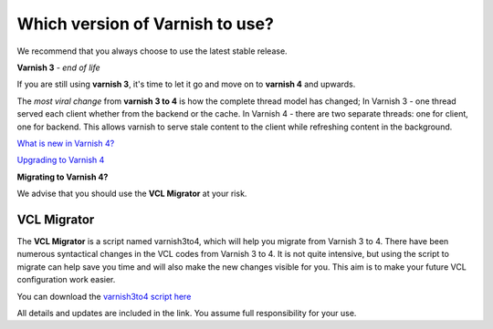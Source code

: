 
.. _varnish_versions:

Which version of Varnish to use?
================================

We recommend that you always choose to use the latest stable release.

**Varnish 3** - *end of life*

If you are still using **varnish 3**, it's time to let it go and move on to **varnish 4** and upwards.

The *most viral change* from **varnish 3 to 4** is how the complete thread model has changed;
In Varnish 3 - one thread served each client whether from the backend or the cache.
In Varnish 4 - there are two separate threads: one for client, one for backend.
This allows varnish to serve stale content to the client while refreshing
content in the background. 

`What is new in Varnish 4?`_

.. _`What is new in Varnish 4?`: http://book.varnish-software.com/4.0/chapters/Introduction.html#what-is-new-in-varnish-4

`Upgrading to Varnish 4`_

.. _`Upgrading to Varnish 4`: https://www.varnish-cache.org/docs/trunk/whats-new/upgrading.html

**Migrating to Varnish 4?**

We advise that you should use the **VCL Migrator** at your risk.

VCL Migrator
............

The **VCL Migrator** is a script named varnish3to4, which will help you migrate
from Varnish 3 to 4. There have been numerous syntactical changes in the
VCL codes from Varnish 3 to 4. It is not quite intensive, but using the script
to migrate can help save you time and will also make the new changes visible for you.
This aim is to make your future VCL configuration work easier.

You can download the `varnish3to4 script here`_

.. _`varnish3to4 script here`: https://github.com/fgsch/varnish3to4

All details and updates are included in the link. You assume full responsibility for your use.
